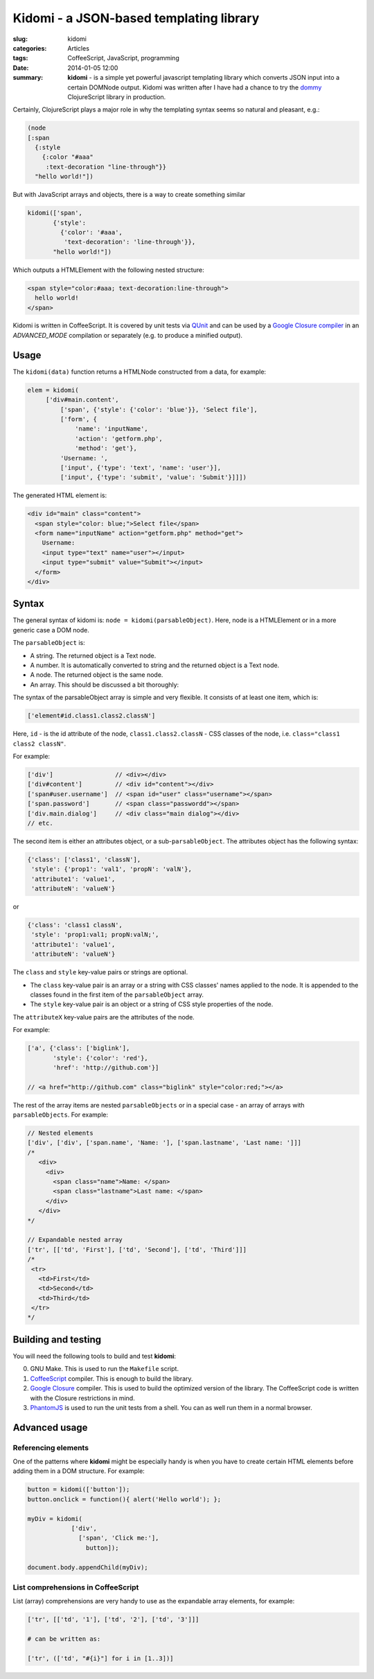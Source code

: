 Kidomi - a JSON-based templating library
========================================

:slug: kidomi
:categories: Articles
:tags: CoffeeScript, JavaScript, programming
:date: 2014-01-05 12:00

:summary: **kidomi** - is a simple yet powerful javascript templating library which converts JSON input into a certain DOMNode output. Kidomi was written after I have had a chance to try the dommy_ ClojureScript library in production.

Certainly, ClojureScript plays a major role in why the templating syntax seems so natural and pleasant, e.g.:

.. code-block:: clojure

  (node
  [:span
    {:style
      {:color "#aaa"
       :text-decoration "line-through"}}
    "hello world!"])

But with JavaScript arrays and objects, there is a way to create something similar

.. code-block:: clojure

  kidomi(['span',
         {'style':
           {'color': '#aaa',
            'text-decoration': 'line-through'}},
         "hello world!"])

Which outputs a HTMLElement with the following nested structure:

.. code-block:: html

  <span style="color:#aaa; text-decoration:line-through">
    hello world!
  </span>

Kidomi is written in CoffeeScript. It is covered by unit tests via
QUnit_ and can be used by a `Google Closure compiler <https://developers.google.com/closure/compiler>`_
in an *ADVANCED_MODE* compilation or separately (e.g. to produce a minified output).

Usage
-----


The ``kidomi(data)`` function returns a HTMLNode constructed from a data,
for example:

.. code-block:: js

  elem = kidomi(
       ['div#main.content',
           ['span', {'style': {'color': 'blue'}}, 'Select file'],
           ['form', {
               'name': 'inputName',
               'action': 'getform.php',
               'method': 'get'},
           'Username: ',
           ['input', {'type': 'text', 'name': 'user'}],
           ['input', {'type': 'submit', 'value': 'Submit'}]]])

The generated HTML element is:

.. code-block:: html

  <div id="main" class="content">
    <span style="color: blue;">Select file</span>
    <form name="inputName" action="getform.php" method="get">
      Username:
      <input type="text" name="user"></input>
      <input type="submit" value="Submit"></input>
    </form>
  </div>


Syntax
------

The general syntax of kidomi is: ``node = kidomi(parsableObject)``.
Here, node is a HTMLElement or in a more generic case a DOM node.

The ``parsableObject`` is:

* A string. The returned object is a Text node.
* A number. It is automatically converted to string and the returned object is a Text node.
* A node. The returned object is the same node.
* An array. This should be discussed a bit thoroughly:

The syntax of the parsableObject array is simple and very flexible.
It consists of at least one item, which is:

.. code-block:: js

  ['element#id.class1.class2.classN']

Here, ``id`` - is the id attribute of the node, ``class1.class2.classN``
- CSS classes of the node, i.e. ``class="class1 class2 classN"``.

For example:

.. code-block:: js

  ['div']                 // <div></div>
  ['div#content']         // <div id="content"></div>
  ['span#user.username']  // <span id="user" class="username"></span>
  ['span.password']       // <span class="passwordd"></span>
  ['div.main.dialog']     // <div class="main dialog"></div>
  // etc.

The second item is either an attributes object, or a sub-``parsableObject``.
The attributes object has the following syntax:

.. code-block:: js

  {'class': ['class1', 'classN'],
   'style': {'prop1': 'val1', 'propN': 'valN'},
   'attribute1': 'value1',
   'attributeN': 'valueN'}

or

.. code-block:: js

  {'class': 'class1 classN',
   'style': 'prop1:val1; propN:valN;',
   'attribute1': 'value1',
   'attributeN': 'valueN'}


The ``class`` and ``style`` key-value pairs or strings are optional.

* The ``class`` key-value pair is an array or a string with CSS classes'
  names applied to the node. It is appended to the classes found in the
  first item of the ``parsableObject`` array.
* The ``style`` key-value pair is an object or a string of CSS style
  properties of the node.

The ``attributeX`` key-value pairs are the attributes of the node.

For example:

.. code-block:: js

  ['a', {'class': ['biglink'],
         'style': {'color': 'red'},
         'href': 'http://github.com'}]

  // <a href="http://github.com" class="biglink" style="color:red;"></a>

The rest of the array items are nested ``parsableObjects`` or in a special
case - an array of arrays with ``parsableObjects``. For example:

.. code-block:: js

  // Nested elements
  ['div', ['div', ['span.name', 'Name: '], ['span.lastname', 'Last name: ']]]
  /*
     <div>
       <div>
         <span class="name">Name: </span>
         <span class="lastname">Last name: </span>
       </div>
     </div>
  */

  // Expandable nested array
  ['tr', [['td', 'First'], ['td', 'Second'], ['td', 'Third']]]
  /*
   <tr>
     <td>First</td>
     <td>Second</td>
     <td>Third</td>
   </tr>
  */


Building and testing
--------------------

You will need the following tools to build and test **kidomi**:

0. GNU Make. This is used to run the ``Makefile`` script.
1. CoffeeScript_ compiler. This is enough to build the library.
2. `Google Closure`_ compiler. This is used to build the optimized
   version of the library. The CoffeeScript code is written with the
   Closure restrictions in mind.
3. PhantomJS_ is used to run the unit tests from a shell. You can as
   well run them in a normal browser.


Advanced usage
--------------

Referencing elements
....................

One of the patterns where **kidomi** might be especially handy is
when you have to create certain HTML elements before adding them in
a DOM structure. For example:

.. code-block:: js

   button = kidomi(['button']);
   button.onclick = function(){ alert('Hello world'); };

   myDiv = kidomi(
               ['div',
                 ['span', 'Click me:'],
                   button]);

   document.body.appendChild(myDiv);


List comprehensions in CoffeeScript
...................................

List (array) comprehensions are very handy to use as the expandable
array elements, for example:

.. code-block:: coffeescript

  ['tr', [['td', '1'], ['td', '2'], ['td', '3']]]

  # can be written as:

  ['tr', (['td', "#{i}"] for i in [1..3])]


.. _QUnit: http://qunitjs.com/
.. _dommy: https://github.com/Prismatic/dommy
.. _CoffeeScript: http://coffeescript.org
.. _Google Closure: https://developers.google.com/closure/compiler/
.. _HTMLElement: https://developer.mozilla.org/en/docs/Web/API/HTMLElement
.. _DOM node: https://developer.mozilla.org/en-US/docs/Web/API/Node
.. _Text node: https://developer.mozilla.org/en-US/docs/Web/API/Text
.. _PhantomJS: http://phantomjs.org/
